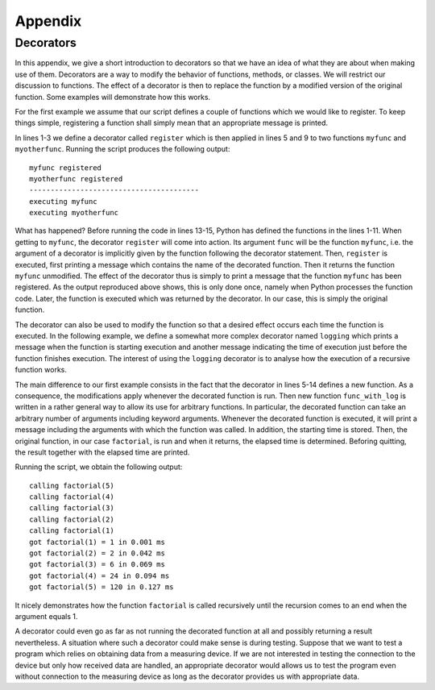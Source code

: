 ========
Appendix
========

.. _appendixdecorators:

Decorators
==========

In this appendix, we give a short introduction to decorators so that we have an idea
of what they are about when making use of them. Decorators are a way to modify the
behavior of functions, methods, or classes. We will restrict our discussion to functions.
The effect of a decorator is then to replace the function by a modified version of
the original function. Some examples will demonstrate how this works.

For the first example we assume that our script defines a couple of functions which we
would like to register. To keep things simple, registering a function shall simply mean
that an appropriate message is printed.

.. code-block:: python
   :linenos:

   def register(func):
       print(f'{func.__name__} registered')
       return func

   @register
   def myfunc():
       print('executing myfunc')

   @register
   def myotherfunc():
       print('executing myotherfunc')

   print('-'*40)
   myfunc()
   myotherfunc()

In lines 1-3 we define a decorator called ``register`` which is then applied in lines
5 and 9 to two functions ``myfunc`` and ``myotherfunc``. Running the script produces
the following output::

   myfunc registered
   myotherfunc registered
   ----------------------------------------
   executing myfunc
   executing myotherfunc

What has happened? Before running the code in lines 13-15, Python has defined the functions
in the lines 1-11. When getting to ``myfunc``, the decorator ``register`` will come into
action. Its argument ``func`` will be the function ``myfunc``, i.e. the argument of a decorator
is implicitly given by the function following the decorator statement. Then, ``register``
is executed, first printing a message which contains the name of the decorated function.
Then it returns the function ``myfunc`` unmodified. The effect of the decorator thus is
simply to print a message that the function ``myfunc`` has been registered. As the output
reproduced above shows, this is only done once, namely when Python processes the function
code. Later, the function is executed which was returned by the decorator. In our case, this
is simply the original function.

The decorator can also be used to modify the function so that a desired effect
occurs each time the function is executed. In the following example, we define
a somewhat more complex decorator named ``logging`` which prints a message when
the function is starting execution and another message indicating the time of
execution just before the function finishes execution. The interest of using
the ``logging`` decorator is to analyse how the execution of a recursive function
works.

.. code-block:: python
   :linenos:

   import time
   from itertools import chain

   def logging(func):
       def func_with_log(*args, **kwargs):
           arguments = ', '.join(map(repr, chain(args, kwargs.items())))
           print(f'calling {func.__name__}({arguments})')
           start = time.time()
           result = func(*args, **kwargs)
           elapsed = time.time()-start
           print(f'got {func.__name__}({arguments}) = {result} '
                 f'in {elapsed*1000:5.3f} ms')
           return result
       return func_with_log
   
   @logging
   def factorial(n):
       if n == 1:
           return 1
       else:
           return n*factorial(n-1)
   
   factorial(5)

The main difference to our first example consists in the fact that the
decorator in lines 5-14 defines a new function. As a consequence, the
modifications apply whenever the decorated function is run. Then new function
``func_with_log`` is written in a rather general way to allow its use for
arbitrary functions. In particular, the decorated function can take an
arbitrary number of arguments including keyword arguments. Whenever the
decorated function is executed, it will print a message including the arguments
with which the function was called. In addition, the starting time is stored.
Then, the original function, in our case ``factorial``, is run and when it
returns, the elapsed time is determined. Beforing quitting, the result 
together with the elapsed time are printed.

Running the script, we obtain the following output::

   calling factorial(5)
   calling factorial(4)
   calling factorial(3)
   calling factorial(2)
   calling factorial(1)
   got factorial(1) = 1 in 0.001 ms
   got factorial(2) = 2 in 0.042 ms
   got factorial(3) = 6 in 0.069 ms
   got factorial(4) = 24 in 0.094 ms
   got factorial(5) = 120 in 0.127 ms
   
It nicely demonstrates how the function ``factorial`` is called recursively
until the recursion comes to an end when the argument equals 1.

A decorator could even go as far as not running the decorated function at all
and possibly returning a result nevertheless. A situation where such a decorator
could make sense is during testing. Suppose that we want to test a program which
relies on obtaining data from a measuring device. If we are not interested in
testing the connection to the device but only how received data are handled, an
appropriate decorator would allows us to test the program even without connection
to the measuring device as long as the decorator provides us with appropriate
data.

